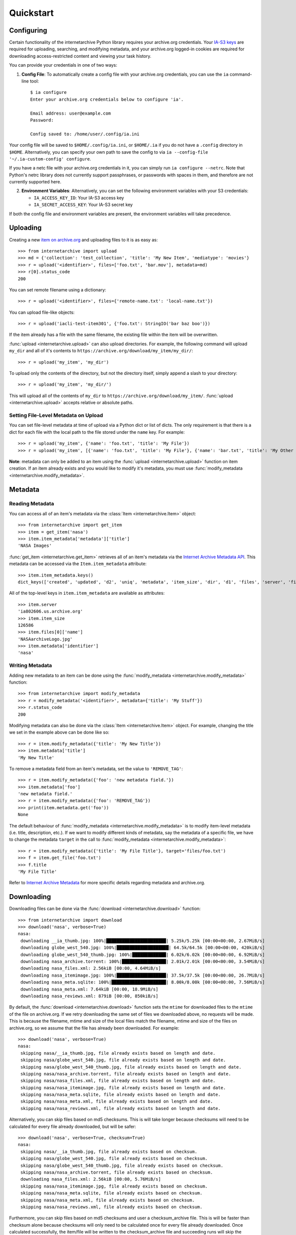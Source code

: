 .. _quickstart:

Quickstart
==========


Configuring
-----------

Certain functionality of the internetarchive Python library requires your archive.org credentials.
Your `IA-S3 keys <https://archive.org/account/s3.php>`_ are required for uploading, searching, and modifying metadata, and your archive.org logged-in cookies are required for downloading access-restricted content and viewing your task history.

You can provide your credentials in one of two ways:

1. **Config File**: To automatically create a config file with your archive.org credentials, you can use the ``ia`` command-line tool::

    $ ia configure
    Enter your archive.org credentials below to configure 'ia'.

    Email address: user@example.com
    Password:

    Config saved to: /home/user/.config/ia.ini

Your config file will be saved to ``$HOME/.config/ia.ini``, or ``$HOME/.ia`` if you do not have a ``.config`` directory in ``$HOME``. Alternatively, you can specify your own path to save the config to via ``ia --config-file '~/.ia-custom-config' configure``.

If you have a netc file with your archive.org credentials in it, you can simply run ``ia configure --netrc``.
Note that Python's netrc library does not currently support passphrases, or passwords with spaces in them, and therefore are not currently supported here.

2. **Environment Variables**: Alternatively, you can set the following environment variables with your S3 credentials:

   - ``IA_ACCESS_KEY_ID``: Your IA-S3 access key
   - ``IA_SECRET_ACCESS_KEY``: Your IA-S3 secret key

If both the config file and environment variables are present, the environment variables will take precedence.

Uploading
---------

Creating a new `item on archive.org <//archive.org/services/docs/api/items.html>`_ and uploading files to it is as easy as::

    >>> from internetarchive import upload
    >>> md = {'collection': 'test_collection', 'title': 'My New Item', 'mediatype': 'movies'}
    >>> r = upload('<identifier>', files=['foo.txt', 'bar.mov'], metadata=md)
    >>> r[0].status_code
    200

You can set remote filename using a dictionary::

    >>> r = upload('<identifier>', files={'remote-name.txt': 'local-name.txt'})

You can upload file-like objects::

    >>> r = upload('iacli-test-item301', {'foo.txt': StringIO('bar baz boo')})

If the item already has a file with the same filename, the existing file within the item will be overwritten.

:func:`upload <internetarchive.upload>` can also upload directories. For example, the following command will upload ``my_dir`` and all of it's contents to ``https://archive.org/download/my_item/my_dir/``::

    >>> r = upload('my_item', 'my_dir')

To upload only the contents of the directory, but not the directory itself, simply append a slash to your directory::

    >>> r = upload('my_item', 'my_dir/')

This will upload all of the contents of ``my_dir`` to ``https://archive.org/download/my_item/``. :func:`upload <internetarchive.upload>` accepts relative or absolute paths.

Setting File-Level Metadata on Upload
^^^^^^^^^^^^^^^^^^^^^^^^^^^^^^^^^^^^^

You can set file-level metadata at time of upload via a Python dict or list of dicts.
The only requirement is that there is a dict for each file with the local path to the file stored under the ``name`` key.
For example::

    >>> r = upload('my_item', {'name': 'foo.txt', 'title': 'My File'})
    >>> r = upload('my_item', [{'name': 'foo.txt', 'title': 'My File'}, {'name': 'bar.txt', 'title': 'My Other File'}])

**Note**: metadata can only be added to an item using the :func:`upload <internetarchive.upload>` function on item creation. If an item already exists and you would like to modify it's metadata, you must use :func:`modify_metadata <internetarchive.modify_metadata>`.


Metadata
--------

Reading Metadata
^^^^^^^^^^^^^^^^

You can access all of an item's metadata via the :class:`Item <internetarchive.Item>` object::

    >>> from internetarchive import get_item
    >>> item = get_item('nasa')
    >>> item.item_metadata['metadata']['title']
    'NASA Images'

:func:`get_item <internetarchive.get_item>` retrieves all of an item's metadata via the `Internet Archive Metadata API <http://blog.archive.org/2013/07/04/metadata-api/>`_. This metadata can be accessed via the ``Item.item_metadata`` attribute::

    >>> item.item_metadata.keys()
    dict_keys(['created', 'updated', 'd2', 'uniq', 'metadata', 'item_size', 'dir', 'd1', 'files', 'server', 'files_count', 'workable_servers'])

All of the top-level keys in ``item.item_metadata`` are available as attributes::

    >>> item.server
    'ia802606.us.archive.org'
    >>> item.item_size
    126586
    >>> item.files[0]['name']
    'NASAarchiveLogo.jpg'
    >>> item.metadata['identifier']
    'nasa'


Writing Metadata
^^^^^^^^^^^^^^^^

Adding new metadata to an item can be done using the :func:`modify_metadata <internetarchive.modify_metadata>` function::

    >>> from internetarchive import modify_metadata
    >>> r = modify_metadata('<identifier>', metadata={'title': 'My Stuff'})
    >>> r.status_code
    200

Modifying metadata can also be done via the :class:`Item <internetarchive.Item>` object. For example, changing the title we set in the example above can be done like so::

    >>> r = item.modify_metadata({'title': 'My New Title'})
    >>> item.metadata['title']
    'My New Title'

To remove a metadata field from an item's metadata, set the value to ``'REMOVE_TAG'``::

    >>> r = item.modify_metadata({'foo': 'new metadata field.'})
    >>> item.metadata['foo']
    'new metadata field.'
    >>> r = item.modify_metadata({'foo': 'REMOVE_TAG'})
    >>> print(item.metadata.get('foo'))
    None

The default behaviour of :func:`modify_metadata <internetarchive.modify_metadata>` is to modify item-level metadata (i.e. title, description, etc.). If we want to modify different kinds of metadata, say the metadata of a specific file, we have to change the metadata ``target`` in the call to :func:`modify_metadata <internetarchive.modify_metadata>`::

    >>> r = item.modify_metadata({'title': 'My File Title'}, target='files/foo.txt')
    >>> f = item.get_file('foo.txt')
    >>> f.title
    'My File Title'

Refer to `Internet Archive Metadata <//archive.org/services/docs/api/metadata-schema/index.html>`_ for more specific details regarding metadata and archive.org.


Downloading
-----------

Downloading files can be done via the :func:`download <internetarchive.download>` function::

    >>> from internetarchive import download
    >>> download('nasa', verbose=True)
    nasa:
     downloading __ia_thumb.jpg: 100%|███████████████████████| 5.25k/5.25k [00:00<00:00, 2.67MiB/s]
     downloading globe_west_540.jpg: 100%|████████████████████| 64.5k/64.5k [00:00<00:00, 420kiB/s]
     downloading globe_west_540_thumb.jpg: 100%|█████████████| 6.02k/6.02k [00:00<00:00, 6.92MiB/s]
     downloading nasa_archive.torrent: 100%|█████████████████| 2.01k/2.01k [00:00<00:00, 3.54MiB/s]
     downloading nasa_files.xml: 2.56kiB [00:00, 4.64MiB/s]
     downloading nasa_itemimage.jpg: 100%|███████████████████| 37.5k/37.5k [00:00<00:00, 26.7MiB/s]
     downloading nasa_meta.sqlite: 100%|█████████████████████| 8.00k/8.00k [00:00<00:00, 7.56MiB/s]
     downloading nasa_meta.xml: 7.64kiB [00:00, 18.9MiB/s]
     downloading nasa_reviews.xml: 879iB [00:00, 850kiB/s]

By default, the :func:`download <internetarchive.download>` function sets the ``mtime`` for downloaded files to the ``mtime`` of the file on archive.org. If we retry downloading the same set of files we downloaded above, no requests will be made. This is because the filename, mtime and size of the local files match the filename, mtime and size of the files on archive.org, so we assume that the file has already been downloaded. For example::

    >>> download('nasa', verbose=True)
    nasa:
     skipping nasa/__ia_thumb.jpg, file already exists based on length and date.
     skipping nasa/globe_west_540.jpg, file already exists based on length and date.
     skipping nasa/globe_west_540_thumb.jpg, file already exists based on length and date.
     skipping nasa/nasa_archive.torrent, file already exists based on length and date.
     skipping nasa/nasa_files.xml, file already exists based on length and date.
     skipping nasa/nasa_itemimage.jpg, file already exists based on length and date.
     skipping nasa/nasa_meta.sqlite, file already exists based on length and date.
     skipping nasa/nasa_meta.xml, file already exists based on length and date.
     skipping nasa/nasa_reviews.xml, file already exists based on length and date.

Alternatively, you can skip files based on md5 checksums. This is will take longer because checksums will need to be calculated for every file already downloaded, but will be safer::

    >>> download('nasa', verbose=True, checksum=True)
    nasa:
     skipping nasa/__ia_thumb.jpg, file already exists based on checksum.
     skipping nasa/globe_west_540.jpg, file already exists based on checksum.
     skipping nasa/globe_west_540_thumb.jpg, file already exists based on checksum.
     skipping nasa/nasa_archive.torrent, file already exists based on checksum.
     downloading nasa_files.xml: 2.56kiB [00:00, 5.76MiB/s]
     skipping nasa/nasa_itemimage.jpg, file already exists based on checksum.
     skipping nasa/nasa_meta.sqlite, file already exists based on checksum.
     skipping nasa/nasa_meta.xml, file already exists based on checksum.
     skipping nasa/nasa_reviews.xml, file already exists based on checksum.

Furthermore, you can skip files based on md5 checksums and user a checksum_archive file. This is will be faster than checksum alone because checksums will only need to be calculated once for every file already downloaded. Once calculated successfully, the item/file will be written to the checksum_archive file and succeeding runs will skip the checksum validation::

    >>> download('nasa', verbose=True, checksum_archive=True)
    nasa:
     skipping nasa/__ia_thumb.jpg, file already exists based on checksum_archive.
     skipping nasa/globe_west_540.jpg, file already exists based on checksum_archive.
     skipping nasa/globe_west_540_thumb.jpg, file already exists based on checksum_archive.
     skipping nasa/nasa_archive.torrent, file already exists based on checksum_archive.
     skipping nasa_files.xml: 2.56kiB [00:00, 5.76MiB/s]
     skipping nasa/nasa_itemimage.jpg, file already exists based on checksum_archive.
     skipping nasa/nasa_meta.sqlite, file already exists based on checksum.
     skipping nasa/nasa_meta.xml, file already exists based on checksum.
     downloading nasa/nasa_reviews.xml, file already exists based on checksum.

By default, the :func:`download <internetarchive.download>` function will download all of the files in an item. However, there are a couple parameters that can be used to download only specific files. Files can be filtered using the ``glob_pattern`` parameter::

    >>> download('nasa', verbose=True, glob_pattern='*xml')
    nasa:
     downloading nasa_files.xml: 2.56kiB [00:00, 1.92MiB/s]
     downloading nasa_meta.xml: 7.64kiB [00:00, 19.7MiB/s]
     downloading nasa_reviews.xml: 879iB [00:00, 832kiB/s]

Files can also be filtered using the ``formats`` parameter. ``formats`` can either be a single format provided as a string::

    >>> download('goodytwoshoes00newyiala', verbose=True, formats='MARC')
    goodytwoshoes00newyiala:
     downloading goodytwoshoes00newyiala_marc.xml: 3.04kiB [00:00, 6.60MiB/s]

Or, a list of formats::

    >>> download('goodytwoshoes00newyiala', verbose=True, formats=['DjVuTXT', 'MARC'])
    goodytwoshoes00newyiala:
     downloading goodytwoshoes00newyiala_djvu.txt: 12.6kiB [00:00, 19.1MiB/s]
     downloading goodytwoshoes00newyiala_marc.xml: 3.04kiB [00:00, 6.33MiB/s]


Downloading On-The-Fly Files
^^^^^^^^^^^^^^^^^^^^^^^^^^^^

Some files on archive.org are generated on-the-fly as requested. This currently includes non-original files of the formats EPUB, MOBI, DAISY, and archive.org's own MARCXML. These files can be downloaded using the ``on_the_fly`` parameter::

    >>> download('wonderfulwizardo00baumiala', verbose=True, formats='DAISY', on_the_fly=True)
    wonderfulwizardo00baumiala:
     downloading wonderfulwizardo00baumiala_daisy.zip: 100%|████| 153k/153k [00:00<00:00, 563kiB/s]


Searching
---------

The :func:`search_items <internetarchive.search_items>` function can be used to iterate through archive.org search results::

    >>> from internetarchive import search_items
    >>> for i in search_items('identifier:nasa'):
    ...     print(i['identifier'])
    ...
    nasa

:func:`search_items <internetarchive.search_items>` can also yield :class:`Item <internetarchive.Item>` objects::

    >>> from internetarchive import search_items
    >>> for item in search_items('identifier:nasa').iter_as_items():
    ...     print(item)
    ...
    Collection(identifier='nasa', exists=True)

:func:`search_items <internetarchive.search_items>` will automatically paginate through large result sets.
